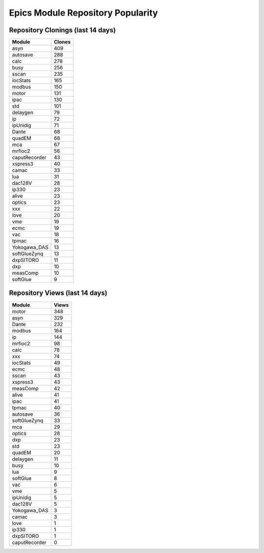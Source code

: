 ==================================
Epics Module Repository Popularity
==================================



Repository Clonings (last 14 days)
----------------------------------
.. csv-table::
   :header: Module, Clones

   asyn, 409
   autosave, 288
   calc, 278
   busy, 256
   sscan, 235
   iocStats, 165
   modbus, 150
   motor, 131
   ipac, 130
   std, 101
   delaygen, 79
   ip, 72
   ipUnidig, 71
   Dante, 68
   quadEM, 68
   mca, 67
   mrfioc2, 56
   caputRecorder, 43
   xspress3, 40
   camac, 33
   lua, 31
   dac128V, 28
   ip330, 23
   alive, 23
   optics, 23
   xxx, 22
   love, 20
   vme, 19
   ecmc, 19
   vac, 18
   tpmac, 16
   Yokogawa_DAS, 13
   softGlueZynq, 13
   dxpSITORO, 11
   dxp, 10
   measComp, 10
   softGlue, 9



Repository Views (last 14 days)
-------------------------------
.. csv-table::
   :header: Module, Views

   motor, 348
   asyn, 329
   Dante, 232
   modbus, 164
   ip, 144
   mrfioc2, 98
   calc, 78
   xxx, 74
   iocStats, 49
   ecmc, 48
   sscan, 43
   xspress3, 43
   measComp, 42
   alive, 41
   ipac, 41
   tpmac, 40
   autosave, 36
   softGlueZynq, 33
   mca, 29
   optics, 28
   dxp, 23
   std, 23
   quadEM, 20
   delaygen, 11
   busy, 10
   lua, 9
   softGlue, 8
   vac, 6
   vme, 5
   ipUnidig, 5
   dac128V, 5
   Yokogawa_DAS, 3
   camac, 3
   love, 1
   ip330, 1
   dxpSITORO, 1
   caputRecorder, 0
